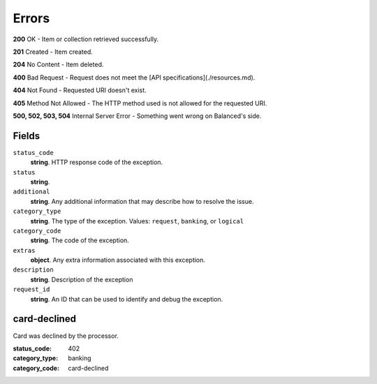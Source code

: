 Errors
======

**200** OK - Item or collection retrieved successfully.

**201** Created - Item created.

**204** No Content - Item deleted.

**400** Bad Request - Request does not meet the
[API specifications](./resources.md).

**404** Not Found - Requested URI doesn't exist.

**405** Method Not Allowed - The HTTP method used is not allowed for the requested URI.

**500, 502, 503, 504** Internal Server Error - Something went wrong on Balanced's side.

Fields
------

``status_code`` 
    **string**. HTTP response code of the exception. 
 
``status`` 
    **string**.  
``additional`` 
    **string**. Any additional information that may describe how to resolve the issue. 
 
``category_type`` 
    **string**. The type of the exception. Values: ``request``, 
    ``banking``, or ``logical`` 
 
``category_code`` 
    **string**. The code of the exception. 
 
``extras`` 
    **object**. Any extra information associated with this exception. 
 
``description`` 
    **string**. Description of the exception  
 
``request_id`` 
    **string**. An ID that can be used to identify and debug the exception.  
 

card-declined
-------------
Card was declined by the processor.

:status_code: 402
:category_type: banking
:category_code: card-declined
